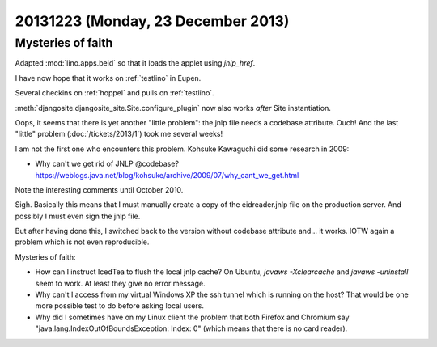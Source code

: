 ===================================
20131223 (Monday, 23 December 2013)
===================================

Mysteries of faith
------------------

Adapted :mod:`lino.apps.beid` so that it loads 
the applet using `jnlp_href`.

I have now hope that it works on :ref:`testlino` in Eupen.

Several checkins on :ref:`hoppel` and pulls on :ref:`testlino`.

:meth:`djangosite.djangosite_site.Site.configure_plugin` 
now also works *after* Site instantiation.

Oops, it seems that there is yet another "little problem": the jnlp
file needs a codebase attribute.  Ouch! And the last "little" problem
(:doc:`/tickets/2013/1`) took me several weeks!

I am not the first one who encounters this problem. Kohsuke Kawaguchi
did some research in 2009:

- Why can't we get rid of JNLP @codebase?
  https://weblogs.java.net/blog/kohsuke/archive/2009/07/why_cant_we_get.html

Note the interesting comments until October 2010.

Sigh. Basically this means that I must manually create a copy of the
eidreader.jnlp file on the production server. 
And possibly I must even sign the jnlp file.

But after having done this, I switched back to the version without
codebase attribute and... it works. 
IOTW again a problem which is not even reproducible.

Mysteries of faith:

- How can I instruct IcedTea to flush the local jnlp cache?  On
  Ubuntu, `javaws -Xclearcache` and `javaws -uninstall` seem to
  work. At least they give no error message.

- Why can't I access from my virtual Windows XP the ssh tunnel which
  is running on the host?  That would be one more possible test to do
  before asking local users.

- Why did I sometimes have on my Linux client the problem that both
  Firefox and Chromium say "java.lang.IndexOutOfBoundsException:
  Index: 0" (which means that there is no card reader).

